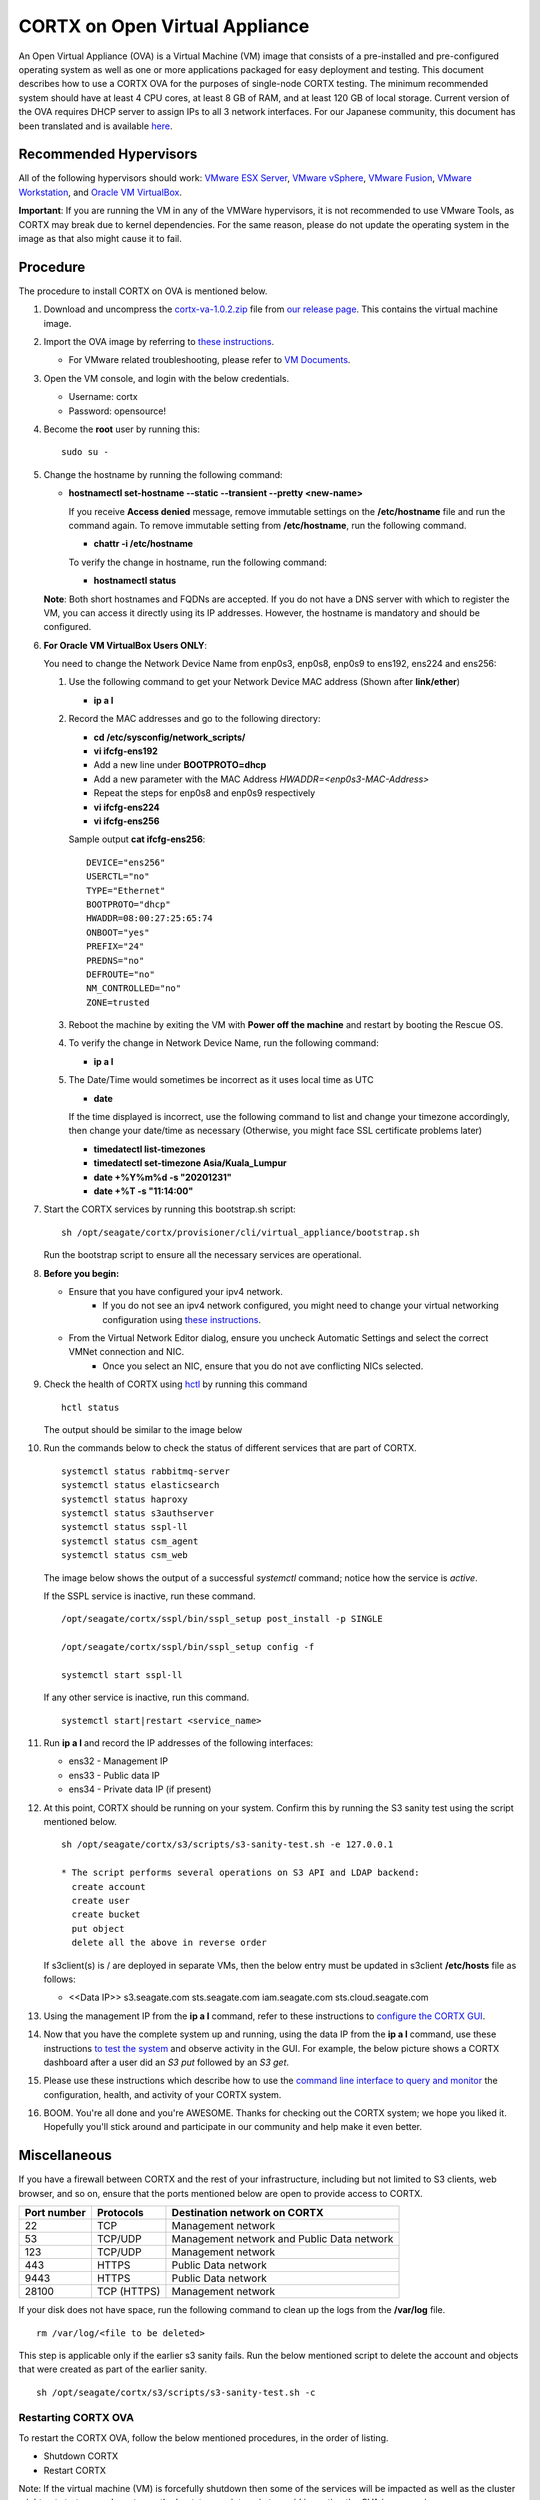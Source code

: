 
===============================
CORTX on Open Virtual Appliance
===============================
An Open Virtual Appliance (OVA) is a Virtual Machine (VM) image that consists of a pre-installed and pre-configured operating system as well as one or more applications packaged for easy deployment and testing.  This document describes how to use a CORTX OVA for the purposes of single-node CORTX testing.  The minimum recommended system should have at least 4 CPU cores, at least 8 GB of RAM, and at least 120 GB of local storage. Current version of the OVA requires DHCP server to assign IPs to all 3 network interfaces. For our Japanese community, this document has been translated and is available `here <https://qiita.com/Taroi_Japanista/items/0ac03f55dce3f7433adf>`_.

***********************
Recommended Hypervisors
***********************
All of the following hypervisors should work: `VMware ESX Server <https://www.vmware.com/products/esxi-and-esx.html>`_,
`VMware vSphere <https://www.vmware.com/products/vsphere.html>`_,
`VMware Fusion <https://www.vmware.com/products/fusion.html>`_,
`VMware Workstation <https://www.vmware.com/products/workstation-pro.html>`_, and
`Oracle VM VirtualBox <https://www.oracle.com/virtualization/>`_. 

**Important**: If you are running the VM in any of the VMWare hypervisors, it is not recommended to use VMware Tools, as CORTX may break due to kernel dependencies.  For the same reason, please do not update the operating system in the image as that also might cause it to fail.

**********
Procedure
**********
The procedure to install CORTX on OVA is mentioned below.

#. Download and uncompress the `cortx-va-1.0.2.zip <https://github.com/Seagate/cortx/releases/download/VA/cortx-va-1.0.2.zip>`_ file from `our release page <https://github.com/Seagate/cortx/releases/tag/VA>`_. This contains the virtual machine image.

#. Import the OVA image by referring to `these instructions <Importing_OVA_File.rst>`_. 

   - For VMware related troubleshooting, please refer to `VM Documents <https://docs.vmware.com/en/VMware-vSphere/index.html>`_. 
  
#. Open the VM console, and login with the below credentials.

   * Username: cortx 
   * Password: opensource!

#. Become the **root** user by running this:
   ::
     sudo su -
   
#. Change the hostname by running the following command:

   * **hostnamectl set-hostname --static --transient --pretty <new-name>**
  
     If you receive **Access denied** message, remove immutable settings on the **/etc/hostname** file and run the command again. To remove immutable setting from **/etc/hostname**, run the following command.
     
     * **chattr -i /etc/hostname**
  
     To verify the change in hostname, run the following command:
 
     * **hostnamectl status**
   
   **Note**: Both short hostnames and FQDNs are accepted. If you do not have a DNS server with which to register the VM, you can access it directly using its IP addresses. However, the hostname is mandatory and should be configured.

#. **For Oracle VM VirtualBox Users ONLY**:
   
   
   .. raw:: html

      <details>
      <summary><a>Expand</a></summary>

   You need to change the Network Device Name from enp0s3, enp0s8, enp0s9 to ens192, ens224 and ens256:

   #. Use the following command to get your Network Device MAC address (Shown after **link/ether**)

      * **ip a l**

   #. Record the MAC addresses and go to the following directory:

      * **cd /etc/sysconfig/network_scripts/**
      * **vi ifcfg-ens192**
      * Add a new line under **BOOTPROTO=dhcp**
      * Add a new parameter with the MAC Address *HWADDR=<enp0s3-MAC-Address>*
      * Repeat the steps for enp0s8 and enp0s9 respectively
      * **vi ifcfg-ens224**
      * **vi ifcfg-ens256**

      Sample output **cat ifcfg-ens256**:
      ::
         DEVICE="ens256"
         USERCTL="no"
         TYPE="Ethernet"
         BOOTPROTO="dhcp"
         HWADDR=08:00:27:25:65:74
         ONBOOT="yes"
         PREFIX="24"
         PREDNS="no"
         DEFROUTE="no"
         NM_CONTROLLED="no"
         ZONE=trusted

   #. Reboot the machine by exiting the VM with **Power off the machine** and restart by booting the Rescue OS.

   #. To verify the change in Network Device Name, run the following command:

      * **ip a l**

   #. The Date/Time would sometimes be incorrect as it uses local time as UTC

      * **date**

      If the time displayed is incorrect, use the following command to list and change your timezone accordingly, then change your date/time as necessary (Otherwise, you might face SSL certificate problems later)

      * **timedatectl list-timezones**
      * **timedatectl set-timezone Asia/Kuala_Lumpur**
      * **date +%Y%m%d -s "20201231"**
      * **date +%T -s "11:14:00"**

   .. raw:: html

      </details>

#. Start the CORTX services by running this bootstrap.sh script:
   ::
     sh /opt/seagate/cortx/provisioner/cli/virtual_appliance/bootstrap.sh
     
   Run the bootstrap script to ensure all the necessary services are operational.
   
#. **Before you begin:**
   
   - Ensure that you have configured your ipv4 network.
      - If you do not see an ipv4 network configured, you might need to change your virtual networking configuration using  `these instructions <troubleshoot_virtual_network.rst>`_.
   - From the Virtual Network Editor dialog, ensure you uncheck Automatic Settings and select the correct VMNet connection and NIC.
      - Once you select an NIC, ensure that you do not ave conflicting NICs selected. 
      
#. Check the health of CORTX using `hctl <https://github.com/Seagate/cortx/blob/main/doc/checking_health.rst>`_ by running this command
   
   ::
   
      hctl status
   
   The output should be similar to the image below

   .. image:: images/hctl_status_output.png

#. Run the commands below to check the status of different services that are part of CORTX.

   ::

    systemctl status rabbitmq-server 
    systemctl status elasticsearch   
    systemctl status haproxy
    systemctl status s3authserver 
    systemctl status sspl-ll      
    systemctl status csm_agent    
    systemctl status csm_web
 
   The image below shows the output of a successful *systemctl* command; notice how the service is *active*.
   
   .. image:: images/systemctl_output.png
   
   If the SSPL service is inactive, run these command.

   ::

    /opt/seagate/cortx/sspl/bin/sspl_setup post_install -p SINGLE
    
    /opt/seagate/cortx/sspl/bin/sspl_setup config -f 
    
    systemctl start sspl-ll    

   If any other service is inactive, run this command.

   ::

    systemctl start|restart <service_name>
      
#. Run **ip a l** and record the IP addresses of the following interfaces:

   * ens32 - Management IP 
   * ens33 - Public data IP
   * ens34 - Private data IP (if present)
   
   .. image:: images/networks.png
   
#. At this point, CORTX should be running on your system.  Confirm this by running the S3 sanity test using the script mentioned below.

   ::
   
    sh /opt/seagate/cortx/s3/scripts/s3-sanity-test.sh -e 127.0.0.1

    * The script performs several operations on S3 API and LDAP backend:
      create account
      create user
      create bucket
      put object
      delete all the above in reverse order
      
   If s3client(s) is / are deployed in separate VMs, then the below entry must be updated in s3client **/etc/hosts** file as follows:
    
   - <<Data IP>> s3.seagate.com sts.seagate.com iam.seagate.com  sts.cloud.seagate.com   
   
#. Using the management IP from the **ip a l** command,  refer to these instructions to `configure the CORTX GUI <Preboarding_and_Onboarding.rst>`_. 

#. Now that you have the complete system up and running, using the data IP from the **ip a l** command, use these instructions `to test the system <testing_io.rst>`_  and observe activity in the GUI.  For example, the below picture shows a CORTX dashboard after a user did an *S3 put* followed by an *S3 get*.

   .. image:: images/dashboard_read_write.png

#. Please use these instructions which describe how to use the `command line interface to query and monitor <checking_health.rst>`_ the configuration, health, and activity of your CORTX system.

#. BOOM.  You're all done and you're AWESOME.  Thanks for checking out the CORTX system; we hope you liked it.  Hopefully you'll stick around and participate in our community and help make it even better.
 
*************
Miscellaneous
*************

If you have a firewall between CORTX and the rest of your infrastructure, including but not limited to S3 clients, web browser, and so on, ensure that the ports mentioned below are open to provide access to CORTX.
  
+----------------------+-------------------+---------------------------------------------+
|    **Port number**   |   **Protocols**   |   **Destination network on CORTX**          |
+----------------------+-------------------+---------------------------------------------+
|          22          |        TCP        |           Management network                |
+----------------------+-------------------+---------------------------------------------+ 
|          53          |      TCP/UDP      | Management network and Public Data network  |
+----------------------+-------------------+---------------------------------------------+ 
|         123          |      TCP/UDP      |              Management network             |
+----------------------+-------------------+---------------------------------------------+
|         443          |       HTTPS       |             Public Data network             |
+----------------------+-------------------+---------------------------------------------+
|         9443         |       HTTPS       |              Public Data network            |
+----------------------+-------------------+---------------------------------------------+
|         28100        |   TCP (HTTPS)     |              Management network             |
+----------------------+-------------------+---------------------------------------------+

If your disk does not have space, run the following command to clean up the logs from the **/var/log** file.

::

 rm /var/log/<file to be deleted>
 
This step is applicable only if the earlier s3 sanity fails. Run the below mentioned script to delete the account and objects that were created as part of the earlier sanity.

::

 sh /opt/seagate/cortx/s3/scripts/s3-sanity-test.sh -c

Restarting CORTX OVA
====================
To restart the CORTX OVA, follow the below mentioned procedures, in the order of listing.

- Shutdown CORTX

- Restart CORTX

Note: If the virtual machine (VM) is forcefully shutdown then some of the services will be impacted as well as the cluster might not start so you have to run the bootstrap script again to avoid importing the OVA image again.

Shutdown CORTX
----------------

.. raw:: html

    <details>
   <summary><a>Click here to view the procedure.</a></summary>
   
#. Stop all S3 I/O traffic from S3 clients to VA.

#. Login to the CORTX Virtual Appliance as **cortx** and run the following.

   * **sudo su -**

#. Stop CORTX I/O subsystem by running the following command.

   * **hctl shutdown** 

#. After executing the previous command, shutdown the OVA by running the following command.

   * **poweroff**
   
.. raw:: html
   
   </details>
 

Restart CORTX
--------------

.. raw:: html

    <details>
   <summary><a>Click here to view the procedure.</a></summary>

#. Power on the Virtual Appliance VM.

#. Login to the CORTX OVA as cortx and run the following.

   - **sudo su -**
   
#. Restart openldap and s3 auth server services by the below mentioned commands.

   ::
   
    $ systemctl restart slapd
    
    $ systemctl restart s3authserver

#. Start CORTX I/O subsystem by running the following command.

   - **hctl start**
   

   
.. raw:: html
   
   </details>
   
Tested by:

- Mar 18, 2021: Jalen Kan (jalen.j.kan@seagate.com) using OVA release 1.0.2 on a Windows laptop running VMWare Workstation.

- Feb 4, 2021:  Tim Coulter (timothy.r.coulter@seagate.com) using OVA release 1.0.2 on MAC running VMWare Fusion 12.1.0

- Jan 13, 2021: Mayur Gupta (mayur.gupta@seagate.com) using OVA release 1.0.2 on a Windows laptop running VMWare Workstation.

- Jan 6, 2021: Patrick Hession (patrick.hession@seagate.com) using OVA release 1.0.2 on a Windows laptop running VMWare Workstation.

- Dec 10, 2020: Suprit Shinde (suprit.shinde@seagate.com) using OVA release 1.0.2 on a Windows laptop running VMWare Workstation.

- Nov 3, 2020: Justin Woo (justin.woo@seagate.com) using OVA release 1.0.2 on a Windows laptop running VMWare Workstation.

- Oct 26, 2020: Gregory Touretsky (gregory.touretsky@seagate.com) using OVA release 1.0.2 on a Windows laptop running VMWare Workstation.

- Oct 11, 2020: Saumya Sunder (saumya.sunder@seagate.com) using OVA release 1.0.2 on a Windows laptop running VMWare Workstation.

- Oct 5, 2020: Andriy Tkachuk (andriy.tkachuk@seagate.com) using OVA release 1.0.2 by running VMWare Fusion 11.

- Sep 18, 2020: Sarang Sawant (sarang.sawant@seagate.com) using OVA release 1.0.2 on a Windows laptop running VMWare Workstation.

- Sep 19, 2020: Divya Kachchwaha Kachchwaha (divya.kachhwaha@seagate.com) using OVA release 1.0.1 on a Windows laptop running VMWare Workstation.

- Sep 19, 2020: Venkataraman Padmanabhan (venkataraman.padmanabhan@seagate.com) using OVA release 1.0.0 and 1.0.1 on a Windows laptop running VMWare Workstation.

- Sep 12, 2020: Mukul Malhotra (mukul.malhotra@seagate.com) using OVA release 1.0.0 and 1.0.1 on a Windows laptop running VMWare Workstation.

- Sep 12, 2020: Puja Mudaliar (puja.mudaliar@seagate.com) using OVA release 1.0.0 on a Windows laptop running VMWare Workstation.

- Sep 12, 2020: Gaurav Chaudhari (gaurav.chaudhari@seagate.com) using OVA release 1.0.0 on a Windows laptop running VMWare Workstation.


